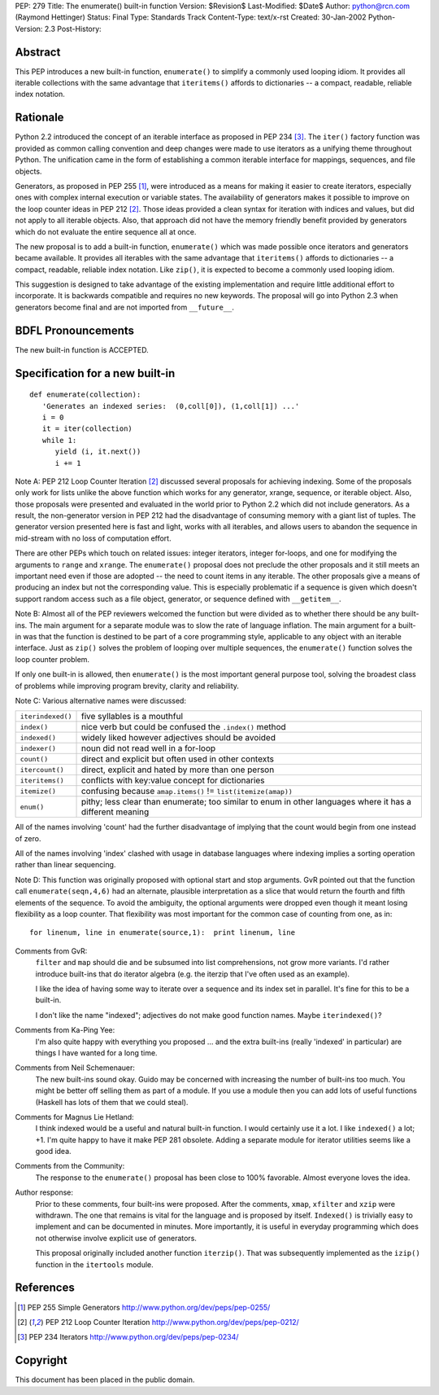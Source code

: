 PEP: 279
Title: The enumerate() built-in function
Version: $Revision$
Last-Modified: $Date$
Author: python@rcn.com (Raymond Hettinger)
Status: Final
Type: Standards Track
Content-Type: text/x-rst
Created: 30-Jan-2002
Python-Version: 2.3
Post-History:


Abstract
========

This PEP introduces a new built-in function, ``enumerate()`` to
simplify a commonly used looping idiom.  It provides all iterable
collections with the same advantage that ``iteritems()`` affords to
dictionaries -- a compact, readable, reliable index notation.


Rationale
=========

Python 2.2 introduced the concept of an iterable interface as
proposed in PEP 234 [3]_.  The ``iter()`` factory function was provided
as common calling convention and deep changes were made to use
iterators as a unifying theme throughout Python.  The unification
came in the form of establishing a common iterable interface for
mappings, sequences, and file objects.

Generators, as proposed in PEP 255 [1]_, were introduced as a means
for making it easier to create iterators, especially ones with
complex internal execution or variable states.  The availability
of generators makes it possible to improve on the loop counter
ideas in PEP 212 [2]_.  Those ideas provided a clean syntax for
iteration with indices and values, but did not apply to all
iterable objects.  Also, that approach did not have the memory
friendly benefit provided by generators which do not evaluate the
entire sequence all at once.

The new proposal is to add a built-in function, ``enumerate()`` which
was made possible once iterators and generators became available.
It provides all iterables with the same advantage that ``iteritems()``
affords to dictionaries -- a compact, readable, reliable index
notation.  Like ``zip()``, it is expected to become a commonly used
looping idiom.

This suggestion is designed to take advantage of the existing
implementation and require little additional effort to
incorporate.  It is backwards compatible and requires no new
keywords.  The proposal will go into Python 2.3 when generators
become final and are not imported from ``__future__``.


BDFL Pronouncements
===================

The new built-in function is ACCEPTED.


Specification for a new built-in
================================

::

    def enumerate(collection):
       'Generates an indexed series:  (0,coll[0]), (1,coll[1]) ...'
       i = 0
       it = iter(collection)
       while 1:
          yield (i, it.next())
          i += 1

Note A: PEP 212 Loop Counter Iteration [2]_ discussed several
proposals for achieving indexing.  Some of the proposals only work
for lists unlike the above function which works for any generator,
xrange, sequence, or iterable object.  Also, those proposals were
presented and evaluated in the world prior to Python 2.2 which did
not include generators.  As a result, the non-generator version in
PEP 212 had the disadvantage of consuming memory with a giant list
of tuples.  The generator version presented here is fast and
light, works with all iterables, and allows users to abandon the
sequence in mid-stream with no loss of computation effort.

There are other PEPs which touch on related issues: integer
iterators, integer for-loops, and one for modifying the arguments
to ``range`` and ``xrange``.  The ``enumerate()`` proposal does not preclude
the other proposals and it still meets an important need even if
those are adopted -- the need to count items in any iterable.  The
other proposals give a means of producing an index but not the
corresponding value.  This is especially problematic if a sequence
is given which doesn't support random access such as a file
object, generator, or sequence defined with ``__getitem__``.

Note B: Almost all of the PEP reviewers welcomed the function but
were divided as to whether there should be any built-ins.  The
main argument for a separate module was to slow the rate of
language inflation.  The main argument for a built-in was that the
function is destined to be part of a core programming style,
applicable to any object with an iterable interface.  Just as
``zip()`` solves the problem of looping over multiple sequences, the
``enumerate()`` function solves the loop counter problem.

If only one built-in is allowed, then ``enumerate()`` is the most
important general purpose tool, solving the broadest class of
problems while improving program brevity, clarity and reliability.

Note C:  Various alternative names were discussed:

=================  =============================================================
``iterindexed()``  five syllables is a mouthful
``index()``        nice verb but could be confused the ``.index()`` method
``indexed()``      widely liked however adjectives should be avoided
``indexer()``      noun did not read well in a for-loop
``count()``        direct and explicit but often used in other contexts
``itercount()``    direct, explicit and hated by more than one person
``iteritems()``    conflicts with key:value concept for dictionaries
``itemize()``      confusing because ``amap.items()`` != ``list(itemize(amap))``
``enum()``         pithy; less clear than enumerate; too similar to enum
                   in other languages where it has a different meaning
=================  =============================================================

All of the names involving 'count' had the further disadvantage of
implying that the count would begin from one instead of zero.

All of the names involving 'index' clashed with usage in database
languages where indexing implies a sorting operation rather than
linear sequencing.

Note D: This function was originally proposed with optional start
and stop arguments.  GvR pointed out that the function call
``enumerate(seqn,4,6)`` had an alternate, plausible interpretation as
a slice that would return the fourth and fifth elements of the
sequence.  To avoid the ambiguity, the optional arguments were
dropped even though it meant losing flexibility as a loop counter.
That flexibility was most important for the common case of
counting from one, as in::

    for linenum, line in enumerate(source,1):  print linenum, line


Comments from GvR:
    ``filter`` and ``map`` should die and be subsumed into list
    comprehensions, not grow more variants. I'd rather introduce
    built-ins that do iterator algebra (e.g. the iterzip that I've
    often used as an example).

    I like the idea of having some way to iterate over a sequence
    and its index set in parallel.  It's fine for this to be a
    built-in.

    I don't like the name "indexed"; adjectives do not make good
    function names.  Maybe ``iterindexed()``?


Comments from Ka-Ping Yee:
    I'm also quite happy with everything  you
    proposed ... and the extra built-ins (really 'indexed' in
    particular) are things I have wanted for a long time.


Comments from Neil Schemenauer:
    The new built-ins sound okay.  Guido
    may be concerned with increasing the number of built-ins too
    much.  You might be better off selling them as part of a
    module.  If you use a module then you can add lots of useful
    functions (Haskell has lots of them that we could steal).


Comments for Magnus Lie Hetland:
    I think indexed would be a useful and
    natural built-in function. I would certainly use it a lot.  I
    like ``indexed()`` a lot; +1. I'm quite happy to have it make PEP
    281 obsolete. Adding a separate module for iterator utilities
    seems like a good idea.


Comments from the Community:
    The response to the ``enumerate()`` proposal
    has been close to 100% favorable.  Almost everyone loves the
    idea.


Author response:
    Prior to these comments, four built-ins were proposed.
    After the comments, ``xmap``, ``xfilter`` and ``xzip`` were withdrawn.  The
    one that remains is vital for the language and is proposed by
    itself.  ``Indexed()`` is trivially easy to implement and can be
    documented in minutes.  More importantly, it is useful in
    everyday programming which does not otherwise involve explicit
    use of generators.

    This proposal originally included another function ``iterzip()``.
    That was subsequently implemented as the ``izip()`` function in
    the ``itertools`` module.


References
==========

.. [1] PEP 255 Simple Generators
       http://www.python.org/dev/peps/pep-0255/

.. [2] PEP 212 Loop Counter Iteration
       http://www.python.org/dev/peps/pep-0212/

.. [3] PEP 234 Iterators
       http://www.python.org/dev/peps/pep-0234/


Copyright
=========

This document has been placed in the public domain.



..
  Local Variables:
  mode: indented-text
  indent-tabs-mode: nil
  fill-column: 70
  End:


